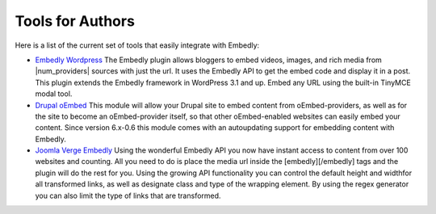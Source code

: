 Tools for Authors
=================

Here is a list of the current set of tools that easily integrate with Embedly:

* `Embedly Wordpress`_
  The Embedly plugin allows bloggers to embed videos, images, and rich media
  from |num_providers| sources with just the url. It uses the Embedly API to
  get the embed code and display it in a post. This plugin extends the Embedly
  framework in WordPress 3.1 and up. Embed any URL using the built-in TinyMCE 
  modal tool.

* `Drupal oEmbed`_
  This module will allow your Drupal site to embed content from
  oEmbed-providers, as well as for the site to become an oEmbed-provider itself,
  so that other oEmbed-enabled websites can easily embed your content. Since
  version 6.x-0.6 this module comes with an autoupdating support for embedding
  content with Embedly.

* `Joomla Verge Embedly`_
  Using the wonderful Embedly API you now have instant access to content from
  over 100 websites and counting. All you need to do is place the media url
  inside the [embedly][/embedly] tags and the plugin will do the rest for you.
  Using the growing API functionality you can control the default height and
  widthfor all transformed links, as well as designate class and type of the
  wrapping element. By using the regex generator you can also limit the type of
  links that are transformed. 


.. _Embedly Wordpress: http://wordpress.org/extend/plugins/embedly/
.. _Drupal oEmbed: http://drupal.org/project/oembed
.. _Joomla Verge Embedly: http://extensions.joomla.org/extensions/social-web/social-channels-display/13556
